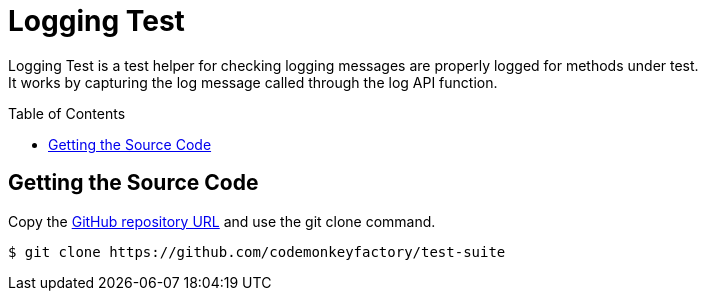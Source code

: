 = Logging Test
:source-highlighter: highlights
:toc: preamble
ifdef::env-github[]
:!toc-title:
:status:
:outfilesuffix: .adoc
endif::env-github[]
// ALIASES
:project-name: Logging Test
// URIS
:uri-repo: https://github.com/codemonkeyfactory/test-suite
:uri-build-status: https://travis-ci.org/codemonkeyfactory/test-suite
:img-build-status: https://travis-ci.org/codemonkeyfactory/test-suite.svg?branch=master
:uri-sonarcloud: https://sonarcloud.io/dashboard?id=com.github.codemonkeyfactory.test.logging
:img-reliability-rating: https://sonarcloud.io/api/project_badges/measure?project=com.github.codemonkeyfactory.test.logging&metric=reliability_rating
:img-security-rating: https://sonarcloud.io/api/project_badges/measure?project=com.github.codemonkeyfactory.test.logging&metric=security_rating
:img-coverage: https://sonarcloud.io/api/project_badges/measure?project=com.github.codemonkeyfactory.test.logging&metric=coverage

ifdef::status[]
image:{img-build-status}[Build Status Badge,link={uri-build-status}]
image:{img-reliability-rating}[SonarCloud Reliability Rating Badge,link={uri-sonarcloud}]
image:{img-security-rating}[SonarCloud Security Rating Badge,link={uri-sonarcloud}]
image:{img-coverage}[SonarCloud Coverage Badge,link={uri-sonarcloud}]
endif::status[]

{project-name} is a test helper for checking logging messages are properly logged for methods under test. +
It works by capturing the log message called through the log API function.

== Getting the Source Code

Copy the {uri-repo}[GitHub repository URL] and use the git clone command.

[subs="attributes+"]
 $ git clone {uri-repo}

//== Getting Started

//== Installing

//== Build